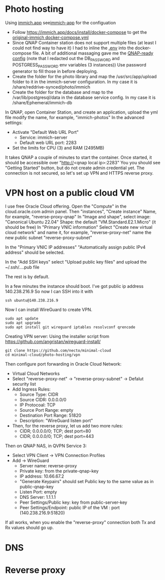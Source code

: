 * Photo hosting
Using [[https://immich.app/][immich.app]] see[[file:immich-app/][immich-app]] for the configuation

- Follow https://immich.app/docs/install/docker-compose to get the [[file:immich-app/original-docker-compose.yml][original-immich docker-compose.yml]]
- Since QNAP Container station does not support multiple files (at least I could not find way to have it)
  I had to inline the [[file:immich-app/.env][.env]] into the docker-compose file.
  A bit of additional massaging gave me the [[file:immich-app/qnap-ready-docker-compose.yml][QNAP-ready config]]
  (note that I redacted out the DB_PASSWORD and POSTGRESS_PASSWORD env variables (3 instances))
  Use password generator to fill those in before deploying.
- Create the folder for the photo library and map the /usr/src/app/upload folder to it in the immich-server configuration.
  In my case it is /share/reddrive-synced/photo/immich
- Create the folder for the database and map to the /var/lib/postgresql/data in the database service config.
  In my case it is /share/Ephemeral/immich-db

In QNAP, open Container Station, and create an application, upload the yml file
modify the name, for example, "immich-photos"
In the advanced settings:
- Activate "Default Web URL Port"
  - Service: immich-server
  - Default web URL port: 2283
- Set the limits for CPU (3) and RAM (2495MB)

It takes QNAP a couple of minutes to start the container.
Once started, it should be accessible over "http://<qnap local ip>:2283"
You you should see "Getting Started" button, but do not create admin credential yet.
The connection is not secured, so let's set up VPN and HTTPS reverse proxy.
* VPN host on a public cloud VM
I use free Oracle Cloud offering.
Open the "Compute" in the cloud.oracle.com admin panel.
Then "instances", "Create instance"
Name, for example, "reverse-proxy-qnap"
In "Image and shape",
select image: "Canonical Ubuntu 22.04"
Shape: the default "VM.Standard.E2.1.Micro" (it should be free)
In "Primary VNIC information"
Select "Create new virtual cloud network" and name it, for example, "reverse-proxy-net"
name the new public subnet "reverse-proxy-subnet"

In the "Primary VNIC IP addresses" "Automatically assign public IPv4 address" should be selected.

In the "Add SSH keys"
select "Upload public key files" and upload the ~/.ssh/....pub file

The rest is by default.

In a few minutes the instance should boot.
I've got public ip address 140.238.216.9
So now I can SSH into it with
#+begin_src
ssh ubuntu@140.238.216.9
#+end_src

Now I can install WireGuard to create VPN.
#+begin_src
sudo apt update
sudo apt upgrade
sudo apt install git wireguard iptables resolvconf qrencode
#+end_src

Creating VPN server:
Using the installer script from
https://github.com/angristan/wireguard-install/

#+begin_src
git clone https://github.com/necto/minimal-cloud
cd minimal-cloud/photo-hosting/vpn
#+end_src

Then configure port forwarding in Oracle Cloud Network:
- Virtual Cloud Networks
- Select "reverse-proxy-net" -> "reverse-proxy-subnet" -> Defalut security list
- Add Ingress Rules:
  - Source Type: CIDR
  - Source CIDR: 0.0.0.0/0
  - IP Protocoal: TCP
  - Source Port Range: empty
  - Destination Port Range: 51820
  - Description: "WireGuard listen port"
- Then, for the reverse proxy, let us add two more rules:
  - CIDR; 0.0.0.0/0; TCP; dest port=80
  - CIDR; 0.0.0.0/0; TCP; dest port=443

Then on QNAP NAS, in QVPN Service 3:
- Select VPN Client -> VPN Connection Profiles
- Add -> WireGuard
  - Server name: reverse-proxy
  - Private key: from the private-qnap-key
  - IP address: 10.66.67.2
  - "Generate Keypairs" should set Public key to the same value as in public-qnap-key
  - Listen Port: empty
  - DNS Server: 1.1.1.1
  - Peer Settings/Public key: key from public-server-key
  - Peer Settings/Endpoint: public IP of the VM : port (140.238.216.9:51820)

If all works, when you enable the "reverse-proxy" connection both Tx and Rx values should go up.
* DNS
* Reverse proxy
